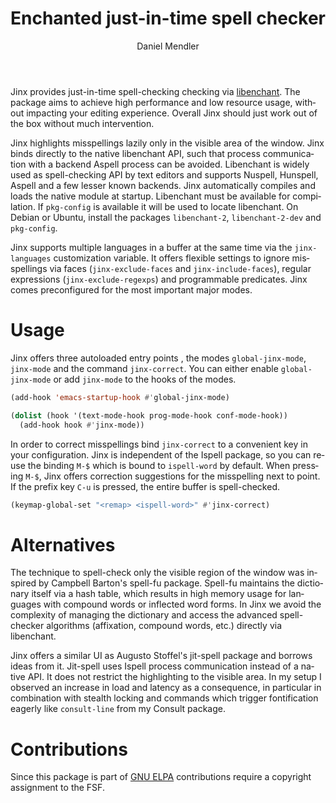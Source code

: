 #+title: Enchanted just-in-time spell checker
#+author: Daniel Mendler
#+language: en
#+export_file_name: jinx.texi
#+texinfo_dir_category: Emacs misc features
#+texinfo_dir_title: Jinx: (jinx).
#+texinfo_dir_desc: Enchanted just-in-time spell checker

#+html: <a href="https://www.gnu.org/software/emacs/"><img alt="GNU Emacs" src="https://github.com/minad/corfu/blob/screenshots/emacs.svg?raw=true"/></a>
#+html: <a href="https://elpa.gnu.org/packages/jinx.html"><img alt="GNU ELPA" src="https://elpa.gnu.org/packages/jinx.svg"/></a>
#+html: <a href="https://elpa.gnu.org/devel/jinx.html"><img alt="GNU-devel ELPA" src="https://elpa.gnu.org/devel/jinx.svg"/></a>
#+html: <a href="https://melpa.org/#/jinx"><img alt="MELPA" src="https://melpa.org/packages/jinx-badge.svg"/></a>
#+html: <a href="https://stable.melpa.org/#/jinx"><img alt="MELPA Stable" src="https://stable.melpa.org/packages/jinx-badge.svg"/></a>

Jinx provides just-in-time spell-checking checking via [[https://abiword.github.io/enchant/][libenchant]]. The package
aims to achieve high performance and low resource usage, without impacting your
editing experience. Overall Jinx should just work out of the box without much
intervention.

Jinx highlights misspellings lazily only in the visible area of the window. Jinx
binds directly to the native libenchant API, such that process communication
with a backend Aspell process can be avoided. Libenchant is widely used as
spell-checking API by text editors and supports Nuspell, Hunspell, Aspell and a
few lesser known backends. Jinx automatically compiles and loads the native
module at startup. Libenchant must be available for compilation. If =pkg-config=
is available it will be used to locate libenchant. On Debian or Ubuntu, install
the packages =libenchant-2=, =libenchant-2-dev= and =pkg-config=.

Jinx supports multiple languages in a buffer at the same time via the
=jinx-languages= customization variable. It offers flexible settings to ignore
misspellings via faces (=jinx-exclude-faces= and =jinx-include-faces=), regular
expressions (=jinx-exclude-regexps=) and programmable predicates. Jinx comes
preconfigured for the most important major modes.

* Usage

Jinx offers three autoloaded entry points , the modes =global-jinx-mode=,
=jinx-mode= and the command =jinx-correct=. You can either enable =global-jinx-mode=
or add =jinx-mode= to the hooks of the modes.

#+begin_src emacs-lisp
  (add-hook 'emacs-startup-hook #'global-jinx-mode)

  (dolist (hook '(text-mode-hook prog-mode-hook conf-mode-hook))
    (add-hook hook #'jinx-mode))
#+end_src

In order to correct misspellings bind =jinx-correct= to a convenient key in your
configuration. Jinx is independent of the Ispell package, so you can reuse the
binding =M-$= which is bound to =ispell-word= by default. When pressing =M-$=, Jinx
offers correction suggestions for the misspelling next to point. If the prefix
key =C-u= is pressed, the entire buffer is spell-checked.

#+begin_src emacs-lisp
  (keymap-global-set "<remap> <ispell-word>" #'jinx-correct)
#+end_src

* Alternatives

The technique to spell-check only the visible region of the window was inspired
by Campbell Barton's spell-fu package. Spell-fu maintains the dictionary itself
via a hash table, which results in high memory usage for languages with compound
words or inflected word forms. In Jinx we avoid the complexity of managing the
dictionary and access the advanced spell-checker algorithms (affixation,
compound words, etc.) directly via libenchant.

Jinx offers a similar UI as Augusto Stoffel's jit-spell package and borrows
ideas from it. Jit-spell uses Ispell process communication instead of a native
API. It does not restrict the highlighting to the visible area. In my setup I
observed an increase in load and latency as a consequence, in particular in
combination with stealth locking and commands which trigger fontification
eagerly like =consult-line= from my Consult package.

* Contributions

Since this package is part of [[https://elpa.gnu.org/packages/jinx.html][GNU ELPA]] contributions require a copyright
assignment to the FSF.
